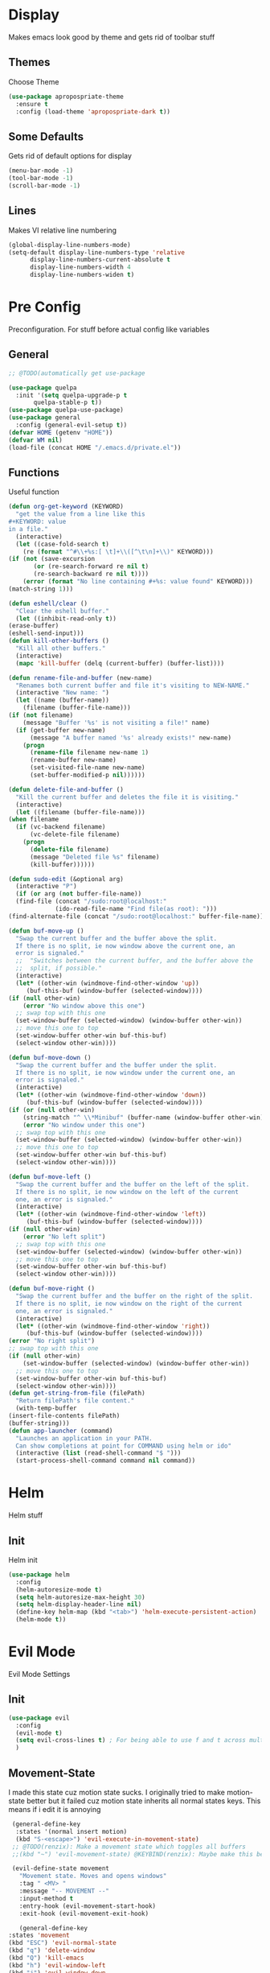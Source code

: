 * Display
  Makes emacs look good by theme and gets rid of toolbar stuff
** Themes
   Choose Theme
   #+BEGIN_SRC emacs-lisp
     (use-package apropospriate-theme
       :ensure t
       :config (load-theme 'apropospriate-dark t))
   #+END_SRC
** Some Defaults
   Gets rid of default options for display
   #+BEGIN_SRC emacs-lisp
     (menu-bar-mode -1)
     (tool-bar-mode -1)
     (scroll-bar-mode -1)
   #+END_SRC
** Lines
   Makes VI relative line numbering
   #+BEGIN_SRC emacs-lisp
     (global-display-line-numbers-mode)
     (setq-default display-line-numbers-type 'relative
		   display-line-numbers-current-absolute t
		   display-line-numbers-width 4
		   display-line-numbers-widen t)
   #+END_SRC
* Pre Config
  Preconfiguration. For stuff before actual config like variables
** General
   #+BEGIN_SRC emacs-lisp
     ;; @TODO(automatically get use-package

     (use-package quelpa
       :init '(setq quelpa-upgrade-p t
		    quelpa-stable-p t))
     (use-package quelpa-use-package)
     (use-package general
       :config (general-evil-setup t))
     (defvar HOME (getenv "HOME"))
     (defvar WM nil)
     (load-file (concat HOME "/.emacs.d/private.el"))
   #+END_SRC
** Functions
   Useful function
   #+BEGIN_SRC emacs-lisp
     (defun org-get-keyword (KEYWORD)
       "get the value from a line like this
     ,#+KEYWORD: value
     in a file."
       (interactive)
       (let ((case-fold-search t)
	     (re (format "^#\\+%s:[ \t]+\\([^\t\n]+\\)" KEYWORD)))
	 (if (not (save-excursion
		    (or (re-search-forward re nil t)
			(re-search-backward re nil t))))
	     (error (format "No line containing #+%s: value found" KEYWORD)))
	 (match-string 1)))

     (defun eshell/clear ()
       "Clear the eshell buffer."
       (let ((inhibit-read-only t))
	 (erase-buffer)
	 (eshell-send-input)))
     (defun kill-other-buffers ()
       "Kill all other buffers."
       (interactive)
       (mapc 'kill-buffer (delq (current-buffer) (buffer-list))))

     (defun rename-file-and-buffer (new-name)
       "Renames both current buffer and file it's visiting to NEW-NAME."
       (interactive "New name: ")
       (let ((name (buffer-name))
	     (filename (buffer-file-name)))
	 (if (not filename)
	     (message "Buffer '%s' is not visiting a file!" name)
	   (if (get-buffer new-name)
	       (message "A buffer named '%s' already exists!" new-name)
	     (progn
	       (rename-file filename new-name 1)
	       (rename-buffer new-name)
	       (set-visited-file-name new-name)
	       (set-buffer-modified-p nil))))))

     (defun delete-file-and-buffer ()
       "Kill the current buffer and deletes the file it is visiting."
       (interactive)
       (let ((filename (buffer-file-name)))
	 (when filename
	   (if (vc-backend filename)
	       (vc-delete-file filename)
	     (progn
	       (delete-file filename)
	       (message "Deleted file %s" filename)
	       (kill-buffer))))))

     (defun sudo-edit (&optional arg)
       (interactive "P")
       (if (or arg (not buffer-file-name))
	   (find-file (concat "/sudo:root@localhost:"
			      (ido-read-file-name "Find file(as root): ")))
	 (find-alternate-file (concat "/sudo:root@localhost:" buffer-file-name))))

     (defun buf-move-up ()
       "Swap the current buffer and the buffer above the split.
	   If there is no split, ie now window above the current one, an
	   error is signaled."
       ;;  "Switches between the current buffer, and the buffer above the
       ;;  split, if possible."
       (interactive)
       (let* ((other-win (windmove-find-other-window 'up))
	      (buf-this-buf (window-buffer (selected-window))))
	 (if (null other-win)
	     (error "No window above this one")
	   ;; swap top with this one
	   (set-window-buffer (selected-window) (window-buffer other-win))
	   ;; move this one to top
	   (set-window-buffer other-win buf-this-buf)
	   (select-window other-win))))

     (defun buf-move-down ()
       "Swap the current buffer and the buffer under the split.
	   If there is no split, ie now window under the current one, an
	   error is signaled."
       (interactive)
       (let* ((other-win (windmove-find-other-window 'down))
	      (buf-this-buf (window-buffer (selected-window))))
	 (if (or (null other-win) 
		 (string-match "^ \\*Minibuf" (buffer-name (window-buffer other-win))))
	     (error "No window under this one")
	   ;; swap top with this one
	   (set-window-buffer (selected-window) (window-buffer other-win))
	   ;; move this one to top
	   (set-window-buffer other-win buf-this-buf)
	   (select-window other-win))))

     (defun buf-move-left ()
       "Swap the current buffer and the buffer on the left of the split.
	   If there is no split, ie now window on the left of the current
	   one, an error is signaled."
       (interactive)
       (let* ((other-win (windmove-find-other-window 'left))
	      (buf-this-buf (window-buffer (selected-window))))
	 (if (null other-win)
	     (error "No left split")
	   ;; swap top with this one
	   (set-window-buffer (selected-window) (window-buffer other-win))
	   ;; move this one to top
	   (set-window-buffer other-win buf-this-buf)
	   (select-window other-win))))

     (defun buf-move-right ()
       "Swap the current buffer and the buffer on the right of the split.
	   If there is no split, ie now window on the right of the current
	   one, an error is signaled."
       (interactive)
       (let* ((other-win (windmove-find-other-window 'right))
	      (buf-this-buf (window-buffer (selected-window))))
	 (error "No right split")
	 ;; swap top with this one
	 (if (null other-win)
	     (set-window-buffer (selected-window) (window-buffer other-win))
	   ;; move this one to top
	   (set-window-buffer other-win buf-this-buf)
	   (select-window other-win))))
     (defun get-string-from-file (filePath)
       "Return filePath's file content."
       (with-temp-buffer
	 (insert-file-contents filePath)
	 (buffer-string)))
     (defun app-launcher (command)
       "Launches an application in your PATH.
	   Can show completions at point for COMMAND using helm or ido"
       (interactive (list (read-shell-command "$ ")))
       (start-process-shell-command command nil command))
   #+END_SRC
* Helm
  Helm stuff
** Init
   Helm init
   #+BEGIN_SRC emacs-lisp
     (use-package helm
       :config 
       (helm-autoresize-mode t)
       (setq helm-autoresize-max-height 30)
       (setq helm-display-header-line nil)
       (define-key helm-map (kbd "<tab>") 'helm-execute-persistent-action)
       (helm-mode t))
   #+END_SRC
* Evil Mode
  Evil Mode Settings
** Init
   #+BEGIN_SRC emacs-lisp
     (use-package evil
       :config 
       (evil-mode t)
       (setq evil-cross-lines t) ; For being able to use f and t across multiple lines of code making it 10x more 
       )
   #+END_SRC
** Movement-State
   I made this state cuz motion state sucks. I originally tried to
   make motion-state better but it failed cuz motion state inherits
   all normal states keys. This means if i edit it is annoying
   #+BEGIN_SRC emacs-lisp
     (general-define-key 
      :states '(normal insert motion)
      (kbd "S-<escape>") 'evil-execute-in-movement-state)
     ;; @TODO(renzix): Make a movement state which toggles all buffers
     ;;(kbd "~") 'evil-movement-state) @KEYBIND(renzix): Maybe make this better keybind

     (evil-define-state movement
       "Movement state. Moves and opens windows"
       :tag " <MV> "
       :message "-- MOVEMENT --"
       :input-method t
       :entry-hook (evil-movement-start-hook)
       :exit-hook (evil-movement-exit-hook)

       (general-define-key
	:states 'movement
	(kbd "ESC") 'evil-normal-state
	(kbd "q") 'delete-window
	(kbd "Q") 'kill-emacs
	(kbd "h") 'evil-window-left
	(kbd "j") 'evil-window-down
	(kbd "k") 'evil-window-up
	(kbd "l") 'evil-window-right
	(kbd "b") 'helm-buffers-list
	(kbd "d") 'delete-file-and-buffer
	(kbd "e") 'helm-find-files
	(kbd "H") 'evil-window-move-far-left
	(kbd "L") 'evil-window-move-far-right
	(kbd "J") 'evil-window-move-very-bottom
	(kbd "K") 'evil-window-move-very-top
	(kbd "v") 'evil-window-vsplit
	(kbd "s") 'evil-window-split
	(kbd "-") 'evil-window-decrease-height
	(kbd "=") 'evil-window-increase-height
	(kbd "_") 'evil-window-decrease-width
	(kbd "+") 'evil-window-increase-width
	(kbd "'") 'eshell
	(kbd "\"") 'vterm
	(kbd "g") 'magit-status))

     (defun evil-movement-start-hook ()
       (message "Entering movement mode"))


     (defun evil-movement-exit-hook ()
       (message "Leaving movement mode"))

     (defvar evil-execute-in-movement-state-buffer nil)

     (defvar evil-movement-last-command nil)

     (defun evil-movement-fix-last-command ()
       "Change `last-command' to be the command before `evil-execute-in-movement-state'."
       (setq last-command evil-movement-last-command))

     (defun evil-stop-execute-in-movement-state ()
       "Switch back to previous evil state."
       (unless (or (eq this-command #'evil-execute-in-movement-state)
		   (eq this-command #'universal-argument)
		   (eq this-command #'universal-argument-minus)
		   (eq this-command #'universal-argument-more)
		   (eq this-command #'universal-argument-other-key)
		   (eq this-command #'digit-argument)
		   (eq this-command #'negative-argument)
		   (minibufferp))
	 (remove-hook 'pre-command-hook 'evil-movement-fix-last-command)
	 (remove-hook 'post-command-hook 'evil-stop-execute-in-movement-state)
	 (when (buffer-live-p evil-execute-in-movement-state-buffer)
	   (with-current-buffer evil-execute-in-movement-state-buffer
	     (if (and (eq evil-previous-state 'visual)
		      (not (use-region-p)))
		 (progn
		   (evil-change-to-previous-state)
		   (evil-exit-visual-state))
	       (evil-change-to-previous-state))))
	 (setq evil-execute-in-movement-state-buffer nil)))

     (defun evil-execute-in-movement-state ()
       "Execute the next command in movement state."
       (interactive)
       (add-hook 'pre-command-hook #'evil-movement-fix-last-command t)
       (add-hook 'post-command-hook #'evil-stop-execute-in-movement-state t)
       (setq evil-execute-in-movement-state-buffer (current-buffer))
       (setq evil-movement-last-command last-command)
       (cond
	((evil-visual-state-p)
	 (let ((mrk (mark))
	       (pnt (point)))
	   (evil-movement-state)
	   (set-mark mrk)
	   (goto-char pnt)))
	(t
	 (evil-movement-state)))
       (evil-echo "Switched to Movement state for the next command ..."))

     ;; @TODO(renzix): Make this into a map or function?
     (general-define-key
      :states '(movement)
      :prefix "c"
      (kbd "c") (lambda() (interactive) (find-file (concat HOME "/.emacs.d/settings.org") t) )
      (kbd "i") (lambda() (interactive) (find-file (concat HOME "/.emacs.d/init.el")))
      (kbd "b") (lambda() (interactive) (find-file (concat HOME "/.config/bspwm/bspwmrc")))
      (kbd "s") (lambda() (interactive) (find-file (concat HOME "/.config/sxhkd/sxhkdrc_bspwm")))
      (kbd "h") (lambda() (interactive) (find-file (concat HOME "/.config/herbstluftwm/autostart")))
      (kbd "m") (lambda() (interactive) (find-file "/sudo::/etc/portage/make.conf"))
      (kbd "n") (lambda() (interactive) (find-file "/sudo::/etc/nixos/configuration.nix")))

   #+END_SRC
** Insert-State
   For super simple editing of files without effort
   #+BEGIN_SRC emacs-lisp
     ;;     (general-define-key
     ;;      :states 'insert
     ;;      (kbd "C-n") 'previous-buffer)
   #+END_SRC
** Keybindings
   Keybindings for evil
   #+BEGIN_SRC emacs-lisp
     (use-package which-key)
     (which-key-mode)
     (evil-define-key '(normal movement) global-map (kbd ";") 'helm-M-x)
     (evil-define-key '(normal movement) global-map (kbd "SPC") 'app-launcher)
     (evil-define-key '(normal) global-map (kbd "gc") 'comment-line)
     (evil-define-key '(normal) global-map (kbd "z") 'projectile-command-map)
     (evil-define-key '(normal) global-map (kbd "\\") 'helm-projectile-rg)
     (evil-define-key '(normal) global-map (kbd "|") 'helm-projectile-find-file)
     (evil-define-key '(normal) global-map (kbd "`") 'magit-status)
   #+END_SRC
* Programming
** Projectile
   #+BEGIN_SRC emacs-lisp
     (use-package helm-projectile)
     (projectile-mode t)
   #+END_SRC
** Magit
   #+BEGIN_SRC emacs-lisp
     (use-package evil-magit)
   #+END_SRC
** Rust
   #+BEGIN_SRC emacs-lisp
     (use-package rust-mode)
     (use-package cargo)
     (use-package racer)
     (use-package clippy)
     (add-hook 'rust-mode-hook #'racer-mode)
     (add-hook 'racer-mode-hook #'eldoc-mode)
     (add-hook 'rust-mode-hook 'cargo-minor-mode)
     (setq rust-format-on-save t)

     (general-define-key
      :states '(normal)
      :keymaps 'rust-mode-map
      :prefix "," 
      (kbd "f") 'cargo-process-fmt
      (kbd "r") 'cargo-process-run
      (kbd "d") 'cargo-process-doc
      (kbd "o") 'cargo-process-doc-open
      (kbd "t") 'cargo-process-test
      (kbd "c") 'cargo-process-check
      (kbd "R") 'cargo-process-clean
      (kbd "n") 'cargo-process-new
      (kbd "u") 'cargo-process-update
      (kbd "b") 'cargo-process-build)
   #+END_SRC
** Python
   #+BEGIN_SRC emacs-lisp
     (use-package anaconda-mode
       :config 
       (add-hook 'python-mode-hook 'anaconda-mode)
       (add-hook 'python-mode-hook 'anaconda-eldoc-mode))
     (general-define-key
      :states '(normal)
      :keymaps 'python-mode-map
      :prefix "," 
      (kbd "d") 'python-eldoc-get-doc
      (kbd "l") 'python-check)
   #+END_SRC
** C/CPP 
   #+BEGIN_SRC emacs-lisp
     (use-package company-c-headers)
     (use-package irony
       :ensure t
       :defer t
       :init
       (add-hook 'c++-mode-hook 'irony-mode)
       (add-hook 'c-mode-hook 'irony-mode)
       (add-hook 'objc-mode-hook 'irony-mode)
       :config
       (defun my-irony-mode-hook ()
	 (define-key irony-mode-map [remap completion-at-point]
	   'irony-completion-at-point-async)
	 (define-key irony-mode-map [remap complete-symbol]
	   'irony-completion-at-point-async))
       (add-hook 'irony-mode-hook 'my-irony-mode-hook)
       (add-hook 'irony-mode-hook 'irony-cdb-autosetup-compile-options))
     ;;(general-define-key ;;C/CPP keys
     ;; :states '(normal motion)
     ;; :keymaps 'irony-mode-map
     ;; :prefix ",")
   #+END_SRC
** Lisp
   #+BEGIN_SRC emacs-lisp
     (setq inferior-lisp-program "/usr/bin/sbcl")
     (use-package slime)
     (use-package slime-company)
     (require 'slime-autoloads)
     (slime-setup '(slime-fancy))

   #+END_SRC
** Company
   @TODO(renzix): Switch from company to autocomplete for fuzzy matching???
   #+BEGIN_SRC emacs-lisp
     (use-package company
       :ensure t
       :defer t
       :init (add-hook 'after-init-hook 'global-company-mode)
       :config
       (use-package company-irony :ensure t :defer t)
       (use-package company-racer)
       (use-package company-anaconda)
       (setq company-idle-delay        2
	     company-minimum-prefix-length   2
	     company-show-numbers            t
	     company-tooltip-limit           20
	     company-dabbrev-downcase        nil
	     company-backends                '((company-irony company-gtags company-anaconda company-racer company-elisp company-nixos-options)))
       :bind ("C-<tab>" . company-indent-or-complete-common))
     (setq tab-always-indent 'complete)
   #+END_SRC
** Misc Programming
   @TODO(renzix): Make comments work idk why im writing this cuz im
   gonna delete this once i fix it anyway
   #+BEGIN_SRC emacs-lisp
     (use-package autopair
       :config (autopair-global-mode t))
     (use-package comment-tags
       :config
       (setq comment-tags-keyword-faces
	     `(("TODO" . ,(list :weight 'bold :foreground "#28ABE3"))
	       ("FIXME" . ,(list :weight 'bold :foreground "#DB3340"))
	       ("BUG" . ,(list :weight 'bold :foreground "#DB3340"))
	       ("HACK" . ,(list :weight 'bold :foreground "#E8B71A"))
	       ("KLUDGE" . ,(list :weight 'bold :foreground "#E8B71A"))
	       ("XXX" . ,(list :weight 'bold :foreground "#F7EAC8"))
	       ("INFO" . ,(list :weight 'bold :foreground "#F7EAC8"))
	       ("DONE" . ,(list :weight 'bold :foreground "#1FDA9A"))))
       (setq comment-tags-comment-start-only t
	     comment-tags-require-colon t
	     comment-tags-case-sensitive t
	     comment-tags-show-faces t
	     comment-tags-lighter nil)
       (add-hook 'prog-mode-hook 'comment-tags-mode))
     ;; Auto indent on save
     (defun indent-buffer ()
       (interactive)
       (save-excursion
	 (indent-region (point-min) (point-max) nil)))
     (add-hook 'before-save-hook 'indent-buffer)
   #+END_SRC
* Normal Tasks
** Text
   @TODO(renzix): Add spellcheck and autocorrect???
   #+BEGIN_SRC emacs-lisp
     (setq default-major-mode 'text-mode)
     (add-hook 'text-mode-hook 'text-mode-hook-identify)
     (add-hook 'text-mode-hook 'turn-on-auto-fill)
   #+END_SRC
** Discord
   #+BEGIN_SRC emacs-lisp
     ;; For Rich presence
     (use-package elcord)
     ;; (elcord-mode)
   #+END_SRC
** IRC/Circe
   #+BEGIN_SRC emacs-lisp

     (setq circe-reduce-lurker-spam t
	   circe-network-options
	   '(("Freenode"
	      :nick "Renzix"
	      :channels ("#emacs" "#emacs-circe")
	      :nickserv-password ,freenode-password)
	     ("127.0.0.1"
	      :user "Renzix"
	      :port 6667
	      :channels ("#home" "#techsupport" "#devnull" "#wallpapers" "#bots" "#programming" 
			 "#anime" "#hardware" "#voice" "#ricing" "#de" "#wm" "#tools" "#feedback"
			 "#starboard" "#modlog" "#rules" "#announcements")
	      :pass discord-unixporn))
	   circe-format-say "{nick:-16s} {body}"
	   lui-time-stamp-position 'right-margin
	   lui-time-stamp-format "%H:%M")
     (enable-circe-color-nicks)
     (defun my-circe-set-margin ()
       (setq right-margin-width 5))
     (add-hook 'lui-mode-hook 'my-circe-set-margin)
     (defun my-circe-prompt ()
       (lui-set-prompt
	(concat (propertize (concat (buffer-name) ">")
			    'face 'circe-prompt-face)
		" ")))
     (add-hook 'circe-chat-mode-hook 'my-circe-prompt)
     (setq
      lui-time-stamp-position 'right-margin
      lui-fill-type nil)

     (add-hook 'lui-mode-hook 'my-lui-setup)
     (defun my-lui-setup ()
       (setq
	fringes-outside-margins t
	right-margin-width 5
	word-wrap t
	wrap-prefix "    "))
     (use-package circe)
     (use-package helm-circe)
     (use-package tracking)
     (general-define-key
      :states '(normal movement)
      :keymaps 'circe-mode-map
      :prefix ","
      (kbd ",") 'tracking-next-buffer
      (kbd "j") 'circe-command-JOIN
      (kbd "p") 'circe-command-PART
      (kbd "b") 'helm-circe)
   #+END_SRC
** Org
   #+BEGIN_SRC emacs-lisp
     (setq-default org-display-custom-times t)
     (setq org-export-date-timestamp-format '("%e %b %Y" . "<%a %b %e %Y %H:%M>"))
     (setq org-time-stamp-custom-formats '("%e %b %Y" . "<%a %b %e %Y %H:%M>"))
     (setq org-confirm-babel-evaluate nil)
     (org-babel-do-load-languages
      'org-babel-load-languages
      '((org . t)
	(latex . t)
	(emacs-lisp . t)
	(sql . t)
	(shell . t)
	(python . t)))
     (general-define-key
      :states '(normal movement)
      :keymaps 'org-mode-map
      :prefix ","
      (kbd ",") 'org-export-dispatch
      (kbd "t") 'org-time-stamp
      (kbd "s") 'org-babel-execute-src-block
      (kbd "e") 'org-babel-execute-buffer
      (kbd "'") 'org-edit-special)
     (use-package ox-pandoc)
     (use-package htmlize)
   #+END_SRC
** KDE Connect
   #+BEGIN_SRC emacs-lisp
     (use-package kdeconnect)
   #+END_SRC
** Nix OS
   #+BEGIN_SRC emacs-lisp
     (use-package nix-mode)
     (use-package helm-nixos-options)
     (use-package company-nixos-options)
     (general-define-key
      :states '(normal)
      :keymaps 'nix-mode-map
      :prefix "," 
      (kbd "s") 'helm-nixos-options)
     ;; (general-define-key
     ;;       :states '(normal)
     ;;       :keymaps 'nix-mode-map
     ;;       (kbd "S-TAB") 'company-indent-or-complete-common)

   #+END_SRC
** Libvterm
   #+BEGIN_SRC emacs-lisp
     (add-to-list 'load-path (concat HOME "/Projects/emacs-libvterm"))
     (let (vterm-install)
       (require 'vterm))
     (setq vterm-shell "ion")
   #+END_SRC
** Package Management
   #+BEGIN_SRC emacs-lisp
     (use-package system-packages)
     (use-package helm-system-packages
       :after (sysetem-packages))
   #+END_SRC
* Post Config
** Backups
   #+BEGIN_SRC emacs-lisp
     (setq backup-directory-alist `(("." . "~/.saves"))
	   backup-by-copying t
	   delete-old-versions t
	   kept-new-versions 6
	   kept-old-versions 2
	   version-control t)
   #+END_SRC
** Misc
   #+BEGIN_SRC emacs-lisp
     (setq inhibit-startup-screen t)
     (setq initial-buffer-choice 'eshell)
     ;; Theme stuff for emacs --daemon idk why it works  @TODO(renzix): Make this work
     (defvar my:theme 'apropospriate-dark)
     (defvar my:theme-window-loaded nil)
     (defvar my:theme-terminal-loaded nil)

     (if (daemonp)
	 (add-hook 'after-make-frame-functions(lambda (frame)
						(select-frame frame)
						(if (window-system frame)
						    (unless my:theme-window-loaded
						      (if my:theme-terminal-loaded
							  (enable-theme my:theme)
							(load-theme my:theme t))
						      (setq my:theme-window-loaded t))
						  (unless my:theme-terminal-loaded
						    (if my:theme-window-loaded
							(enable-theme my:theme)
						      (load-theme my:theme t))
						    (setq my:theme-terminal-loaded t)))))

       (progn
	 (load-theme my:theme t)
	 (if (display-graphic-p)
	     (setq my:theme-window-loaded t)
	   (setq my:theme-terminal-loaded t))))
     (setq org-src-tab-acts-natively t)
     ;; Need to wait till after everything for to start uwu
   #+END_SRC
   
